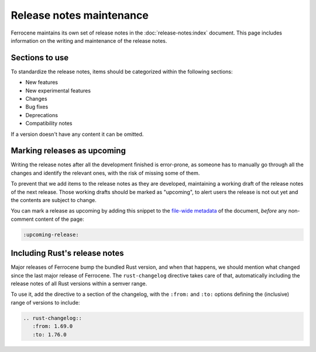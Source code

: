 .. SPDX-License-Identifier: MIT OR Apache-2.0
   SPDX-FileCopyrightText: The Ferrocene Developers


.. _release-notes-maintenance:

Release notes maintenance
=========================

Ferrocene maintains its own set of release notes in the
:doc:`release-notes:index` document. This page includes information on the
writing and maintenance of the release notes.

Sections to use
---------------

To standardize the release notes, items should be categorized within the
following sections:

* New features
* New experimental features
* Changes
* Bug fixes
* Deprecations
* Compatibility notes

If a version doesn't have any content it can be omitted.

Marking releases as upcoming
----------------------------

Writing the release notes after all the development finished is error-prone, as
someone has to manually go through all the changes and identify the relevant
ones, with the risk of missing some of them.

To prevent that we add items to the release notes as they are developed,
maintaining a working draft of the release notes of the next release. Those
working drafts should be marked as "upcoming", to alert users the release is
not out yet and the contents are subject to change.

You can mark a release as upcoming by adding this snippet to the `file-wide
metadata
<https://www.sphinx-doc.org/en/master/usage/restructuredtext/field-lists.html#file-wide-metadata>`_
of the document, *before* any non-comment content of the page:

.. code-block:: rst

   :upcoming-release:

Including Rust's release notes
------------------------------

Major releases of Ferrocene bump the bundled Rust version, and when that happens,
we should mention what changed since the last major release of Ferrocene. The
``rust-changelog`` directive takes care of that, automatically including the
release notes of all Rust versions within a semver range.

To use it, add the directive to a section of the changelog, with the ``:from:``
and ``:to:`` options defining the (inclusive) range of versions to include:

.. code-block:: rst

   .. rust-changelog::
      :from: 1.69.0
      :to: 1.76.0
